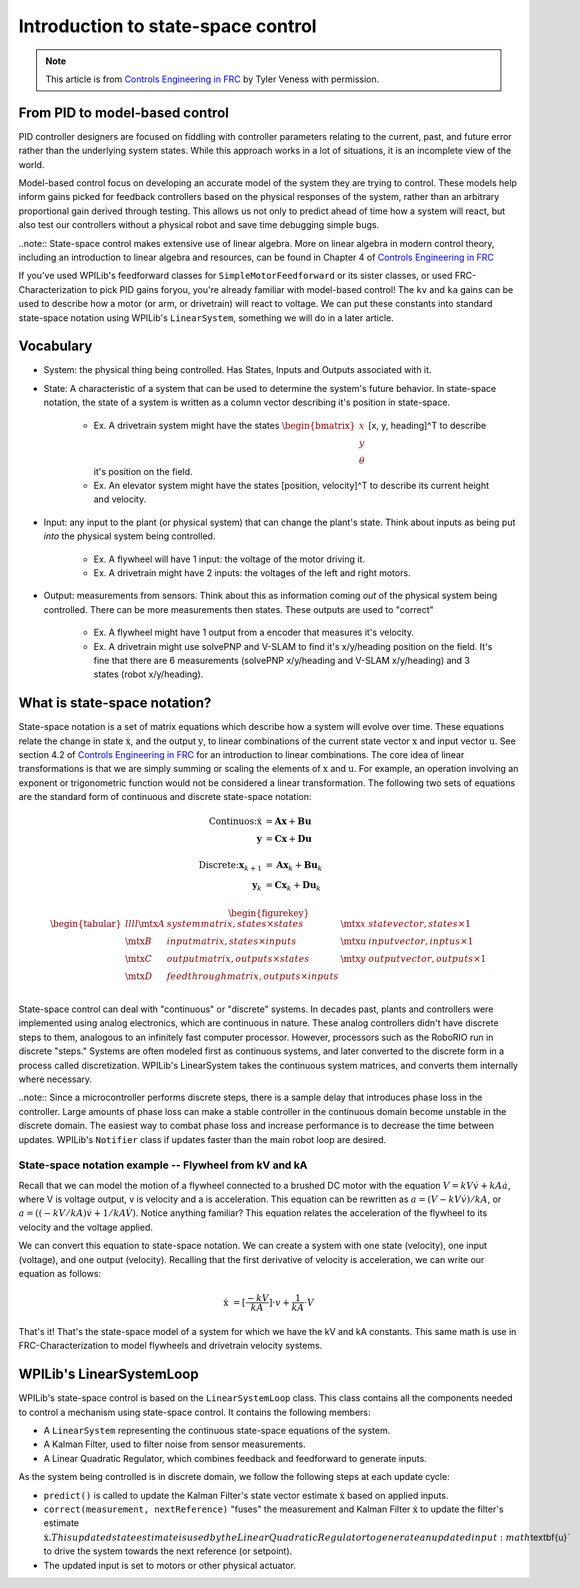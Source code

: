 Introduction to state-space control
===================================

.. note:: This article is from `Controls Engineering in FRC <https://file.tavsys.net/control/controls-engineering-in-frc.pdf>`__ by Tyler Veness with permission.
 
From PID to model-based control
-------------------------------

PID controller designers are focused on fiddling with controller parameters relating to the current, past, and future error rather than the underlying system states. While this approach works in a lot of situations, it is an incomplete view of the world.

Model-based control focus on developing an accurate model of the system they are trying to control. These models help inform gains picked for feedback controllers based on the physical responses of the system, rather than an arbitrary proportional gain derived through testing. This allows us not only to predict ahead of time how a system will react, but also test our controllers without a physical robot and save time debugging simple bugs.

..note:: State-space control makes extensive use of linear algebra. More on linear algebra in modern control theory, including an introduction to linear algebra and resources, can be found in Chapter 4 of `Controls Engineering in FRC <https://file.tavsys.net/control/controls-engineering-in-frc.pdf>`__

If you've used WPILib's feedforward classes for ``SimpleMotorFeedforward`` or its sister classes, or used FRC-Characterization to pick PID gains foryou, you're already familiar with model-based control! The ``kv`` and ``ka`` gains can be used to describe how a motor (or arm, or drivetrain) will react to voltage. We can put these constants into standard state-space notation using WPILib's ``LinearSystem``, something we will do in a later article.

Vocabulary
----------

- System: the physical thing being controlled. Has States, Inputs and Outputs associated with it.

- State: A characteristic of a system that can be used to determine the system's future behavior. In state-space notation, the state of a system is written as a column vector describing it's position in state-space.

    - Ex. A drivetrain system might have the states :math:`\begin{bmatrix}x \\ y \\ \theta \end{bmatrix}` [x, y, heading]^T to describe it's position on the field.
    - Ex. An elevator system might have the states [position, velocity]^T to describe its current height and velocity.

- Input: any input to the plant (or physical system) that can change the plant's state. Think about inputs as being put *into* the physical system being controlled.

    - Ex. A flywheel will have 1 input: the voltage of the motor driving it.
    - Ex. A drivetrain might have 2 inputs: the voltages of the left and right motors.

- Output: measurements from sensors. Think about this as information coming *out* of the physical system being controlled. There can be more measurements then states. These outputs are used to "correct"

    - Ex. A flywheel might have 1 output from a encoder that measures it's velocity.
    - Ex. A drivetrain might use solvePNP and V-SLAM to find it's x/y/heading position on the field. It's fine that there are 6 measurements (solvePNP x/y/heading and V-SLAM x/y/heading) and 3 states (robot x/y/heading).

What is state-space notation?
-----------------------------

State-space notation is a set of matrix equations which describe how a system will evolve over time. These equations relate the change in state :math:`\dot{\textbf{x}}`, and the output :math:`\textbf{y}`, to linear combinations of the current state vector :math:`\textbf{x}` and input vector :math:`\textbf{u}`. See section 4.2 of `Controls Engineering in FRC <https://file.tavsys.net/control/controls-engineering-in-frc.pdf>`__ for an introduction to linear combinations. The core idea of linear transformations is that we are simply summing or scaling the elements of :math:`\textbf{x}` and :math:`\textbf{u}`. For example, an operation involving an exponent or trigonometric function would not be considered a linear transformation. The following two sets of equations are the standard form of continuous and discrete state-space notation:

.. math::
    \text{Continuos:}
    \dot{\textbf{x}} &= \mathbf{A}\mathbf{x} + \mathbf{B}\mathbf{u} \\
    \mathbf{y} &= \mathbf{C}\mathbf{x} + \mathbf{D}\mathbf{u} \\
    \nonumber \\
    \text{Discrete:}
    \mathbf{x}_{k+1} &= \mathbf{A}\mathbf{x}_k + \mathbf{B}\mathbf{u}_k \\
    \mathbf{y}_k &= \mathbf{C}\mathbf{x}_k + \mathbf{D}\mathbf{u}_k

.. math::
  \begin{figurekey}
    \begin{tabular}{llll}
      $\mtx{A}$ & system matrix, states \times states       & $\mtx{x}$ & state vector, states \times 1 \\
      $\mtx{B}$ & input matrix, states \times inputs        & $\mtx{u}$ & input vector, inptus \times 1 \\
      $\mtx{C}$ & output matrix, outputs \times states      & $\mtx{y}$ & output vector, outputs \times 1 \\
      $\mtx{D}$ & feedthrough matrix, outputs \times inputs &  &  \\
    \end{tabular}
  \end{figurekey}

State-space control can deal with "continuous" or "discrete" systems. In decades past, plants and controllers were implemented using analog electronics, which are continuous in nature. These analog controllers didn't have discrete steps to them, analogous to an infinitely fast computer processor. However, processors such as the RoboRIO run in discrete "steps." Systems are often modeled first as continuous systems, and later converted to the discrete form in a process called discretization. WPILib's LinearSystem takes the continuous system matrices, and converts them internally where necessary. 

..note:: Since a microcontroller performs discrete steps, there is a sample delay that introduces phase loss in the controller. Large amounts of phase loss can make a stable controller in the continuous domain become unstable in the discrete domain. The easiest way to combat phase loss and increase performance is to decrease the time between updates. WPILib's ``Notifier`` class if updates faster than the main robot loop are desired. 

State-space notation example -- Flywheel from kV and kA
~~~~~~~~~~~~~~~~~~~~~~~~~~~~~~~~~~~~~~~~~~~~~~~~~~~~~~~

Recall that we can model the motion of a flywheel connected to a brushed DC motor with the equation :math:`V = kV \dot v + kA \dot a`, where V is voltage output, v is velocity and a is acceleration. This equation can be rewritten as :math:`a = (V - kV \dot v) / kA`, or :math:`a = ((-kV / kA) \dot v + 1/kA \dot V)`. Notice anything familiar? This equation relates the acceleration of the flywheel to its velocity and the voltage applied. 

We can convert this equation to state-space notation. We can create a system with one state (velocity), one input (voltage), and one output (velocity). Recalling that the first derivative of velocity is acceleration, we can write our equation as follows:

.. math:: 
    \textbf{\dot{x}} &= [\frac{-kV}{kA}] \cdot v + \frac{1}{kA} \cdot V

That's it! That's the state-space model of a system for which we have the kV and kA constants. This same math is use in FRC-Characterization to model flywheels and drivetrain velocity systems.

WPILib's LinearSystemLoop
-------------------------

WPILib's state-space control is based on the ``LinearSystemLoop`` class. This class contains all the components needed to control a mechanism using state-space control. It contains the following members:

- A ``LinearSystem`` representing the continuous state-space equations of the system.
- A Kalman Filter, used to filter noise from sensor measurements.
- A Linear Quadratic Regulator, which combines feedback and feedforward to generate inputs.

As the system being controlled is in discrete domain, we follow the following steps at each update cycle:

- ``predict()`` is called to update the Kalman Filter's state vector estimate :math:`\dot{\textbf{x}}` based on applied inputs.

- ``correct(measurement, nextReference)`` "fuses" the measurement and Kalman Filter :math:`\dot{\textbf{x}}` to update the filter's estimate :math:`\dot{\textbf{x}}. This updated state estimate is used by the Linear Quadratic Regulator to generate an updated input :math`\textbf{u}` to drive the system towards the next reference (or setpoint).

- The updated input is set to motors or other physical actuator.

